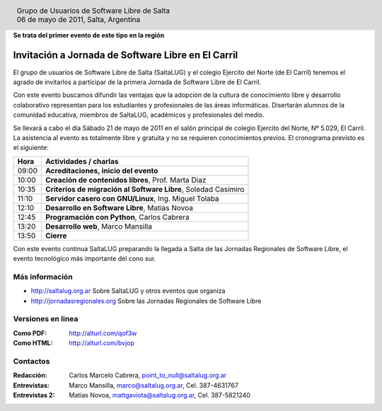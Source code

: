 
.. |logo| image:: http://github.com/pointtonull/jrsl-prensa/raw/master/files/saltalug64.png
.. |date| date:: 06 de mayo de 2011

.. header::

    .. class:: borderless
    .. class:: center
    .. class:: fullwidth

        +------+----------------------------------------------+
        |      | Grupo de Usuarios de Software Libre de Salta |
        ||logo|+----------------------------------------------+
        |      | |date|, Salta, Argentina                     |
        +------+----------------------------------------------+

**Se trata del primer evento de este tipo en la región**

===================================================
Invitación a Jornada de Software Libre en El Carril
===================================================

El grupo de usuarios de Software Libre de Salta (SaltaLUG) y el colegio
Ejercito del Norte (de El Carril) tenemos el agrado de invitarlos a participar
de la primera Jornada de Software Libre de El Carril.

Con este evento buscamos difundir las ventajas que la adopción de la cultura de
conocimiento libre y desarrollo colaborativo representan para los estudiantes y
profesionales de las áreas informáticas. Disertarán alumnos de la comunidad
educativa, miembros de SaltaLUG, académicos y profesionales del medio.

Se llevará a cabo el día Sábado 21 de mayo de 2011 en el salón principal de
colegio Ejercito del Norte, Nº 5.029, El Carril. La asistencia al evento es
totalmente libre y gratuita y no se requieren conocimientos previos. El
cronograma previsto es el siguiente:

===== ==============================================================
Hora  Actividades / charlas
===== ==============================================================
09:00 **Acreditaciones, inicio del evento**
10:00 **Creación de contenidos libres**, Prof. Marta Diaz
10:35 **Criterios de migración al Software Libre**, Soledad Casimiro
11:10 **Servidor casero con GNU/Linux**, Ing. Miguel Tolaba
12:10 **Desarrollo en Software Libre**, Matias Novoa
12:45 **Programación con Python**, Carlos Cabrera
13:20 **Desarrollo web**, Marco Mansilla
13:50 **Cierre**
===== ==============================================================

Con este evento continua SaltaLUG preparando la llegada a Salta de las Jornadas
Regionales de Software Libre, el evento tecnológico más importante del cono
sur.

Más información
===============

- http://saltalug.org.ar Sobre SaltaLUG y otros eventos que organiza
- http://jornadasregionales.org Sobre las Jornadas Regionales de Software Libre

Versiones en linea
==================

:Como PDF: http://alturl.com/qof3w 
:Como HTML: http://alturl.com/bvjop


Contactos
=========

:Redacción:
    Carlos Marcelo Cabrera,
    point_to_null@saltalug.org.ar

:Entrevistas:
    Marco Mansilla,
    marco@saltalug.org.ar,
    Cel. 387-4631767

:Entrevistas 2:
    Matias Novoa,
    mattgaviota@saltalug.org.ar,
    Cel. 387-5821240
